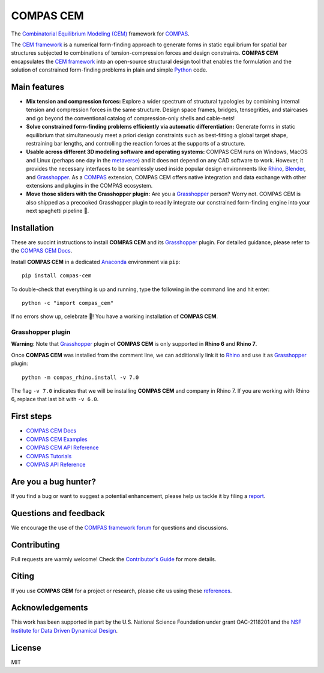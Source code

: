 ********************************************************************************
COMPAS CEM
********************************************************************************

.. start-badges

.. image:: https://github.com/arpastrana/compas_cem/workflows/build/badge.svg
    :target: https://github.com/arpastrana/compas_cem/actions
    :alt: Github Actions Build Status

.. image:: https://img.shields.io/github/license/arpastrana/compas_cem.svg
    :target: https://github.com/arpastrana/compas_cem/blob/main/LICENSE
    :alt: License

.. image:: https://img.shields.io/pypi/v/compas-cem.svg
    :target: https://pypi.python.org/pypi/compas-cem
    :alt: PyPI Package latest release

.. image:: https://img.shields.io/pypi/pyversions/compas-cem
   :target: https://pypi.org/project/compas-cem
   :alt: Python versions

.. image:: https://img.shields.io/badge/arXiv-2111.02607-b31b1b.svg
   :target: https://arxiv.org/abs/2111.02607
   :alt: ArXiv paper

.. image:: https://zenodo.org/badge/278780552.svg
   :target: https://zenodo.org/badge/latestdoi/278780552
   :alt: Zenodo DOI

.. end-badges

.. _COMPAS: https://compas.dev/
.. _COMPAS CEM Docs: https://arpastrana.github.io/compas_cem/latest/index.html
.. _CEM Framework: https://doi.org/10.1016/j.cad.2022.103435
.. _Rafael Pastrana: https://pastrana.xyz/
.. _Princeton: https://soa.princeton.edu/
.. _Ole Ohlbrock: https://schwartz.arch.ethz.ch/Team/patrickoleohlbrock.php?lan=en
.. _Pierluigi D'Acunto: https://www.professoren.tum.de/en/dacunto-pierluigi
.. _Stefana Parascho: https://people.epfl.ch/stefana.parascho?lang=en
.. _Anaconda: https://www.anaconda.com/
.. _Rhino: https://www.rhino3d.com/
.. _Blender: https://www.blender.org/
.. _Grasshopper: https://grasshopper3d.com/
.. _metaverse: https://apnews.com/article/meta-facebook-explaining-the-metaverse-f57e01cd5739840945e89fd668b0fa27


.. figure:: ./docs/images/staircase_24_fps_128_colors.gif
    :figclass: figure
    :class: figure-img img-fluid


The `Combinatorial Equilibrium Modeling (CEM) <https://doi.org/10.1016/j.cad.2022.103435>`_ framework for `COMPAS`_.

The `CEM framework`_ is a numerical form-finding approach to generate forms in static equilibrium for spatial bar structures subjected to combinations of tension-compression forces and design constraints.
**COMPAS CEM** encapsulates the `CEM framework`_ into an open-source structural design tool that enables the formulation and the solution of constrained form-finding problems in plain and simple `Python <https://www.python.org/>`_ code.


Main features
=============

* **Mix tension and compression forces:** Explore a wider spectrum of structural typologies by combining internal tension and compression forces in the same structure. Design space frames, bridges, tensegrities, and staircases and go beyond the conventional catalog of compression-only shells and cable-nets!

* **Solve constrained form-finding problems efficiently via automatic differentiation:** Generate forms in static equilibrium that simultaneously meet a priori design constraints such as best-fitting a global target shape, restraining bar lengths, and controlling the reaction forces at the supports of a structure.

* **Usable across different 3D modeling software and operating systems:** COMPAS CEM runs on Windows, MacOS and Linux (perhaps one day in the `metaverse`_) and it does not depend on any CAD software to work. However, it provides the necessary interfaces to be seamlessly used inside popular design environments like `Rhino`_, `Blender`_, and `Grasshopper`_. As a `COMPAS`_ extension, COMPAS CEM offers native integration and data exchange with other extensions and plugins in the COMPAS ecosystem.

* **Move those sliders with the Grasshopper plugin:** Are you a `Grasshopper`_ person? Worry not. COMPAS CEM is also shipped as a precooked Grasshopper plugin to readily integrate our constrained form-finding engine into your next spaghetti pipeline 🍝.


Installation
============


These are succint instructions to install **COMPAS CEM** and its `Grasshopper`_ plugin.
For detailed guidance, please refer to the `COMPAS CEM Docs`_.

Install **COMPAS CEM** in a dedicated `Anaconda`_ environment via ``pip``:

::

   pip install compas-cem

To double-check that everything is up and running, type the following in the
command line and hit enter:

::

    python -c "import compas_cem"

If no errors show up, celebrate 🎉! You have a working installation of **COMPAS CEM**.


Grasshopper plugin
------------------

**Warning**: Note that `Grasshopper`_ plugin of **COMPAS CEM** is only supported in **Rhino 6** and **Rhino 7**.

Once **COMPAS CEM** was installed from the comment line, we can additionally link it to `Rhino`_ and use it as `Grasshopper`_ plugin:

::

    python -m compas_rhino.install -v 7.0

The flag ``-v 7.0`` indicates that we will be installing **COMPAS CEM** and company in Rhino 7. If you are working with Rhino 6, replace that last bit with ``-v 6.0``.


First steps
===========

* `COMPAS CEM Docs`_
* `COMPAS CEM Examples <https://arpastrana.github.io/compas_cem/latest/examples.html>`_
* `COMPAS CEM API Reference <https://arpastrana.github.io/compas_cem/latest/api.html>`_
* `COMPAS Tutorials <https://compas.dev/compas/latest/tutorial.html>`_
* `COMPAS API Reference <https://compas.dev/compas/latest/api.html>`_


Are you a bug hunter?
=====================

If you find a bug or want to suggest a potential enhancement,
please help us tackle it by filing a `report <https://github.com/arpastrana/compas_cem/issues>`_.


Questions and feedback
======================

We encourage the use of the `COMPAS framework forum <https://forum.compas-framework.org/>`_ for questions and discussions.


Contributing
============

Pull requests are warmly welcome! Check the `Contributor's Guide <https://github.com/arpastrana/compas_cem/blob/main/CONTRIBUTING.md>`_
for more details.


Citing
======

If you use **COMPAS CEM** for a project or research, please cite us using these `references <https://arpastrana.github.io/compas_cem/latest/citing.html>`_.


Acknowledgements
================

This work has been supported in part by the U.S. National Science Foundation under grant OAC-2118201 and the `NSF Institute for Data Driven Dynamical Design <https://www.mines.edu/id4>`_.


License
=======

MIT

